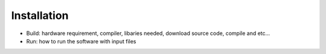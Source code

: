 Installation
**************

* Build: hardware requirement, compiler,  libaries needed, download source code, compile and etc...
* Run: how to run the software with input files



